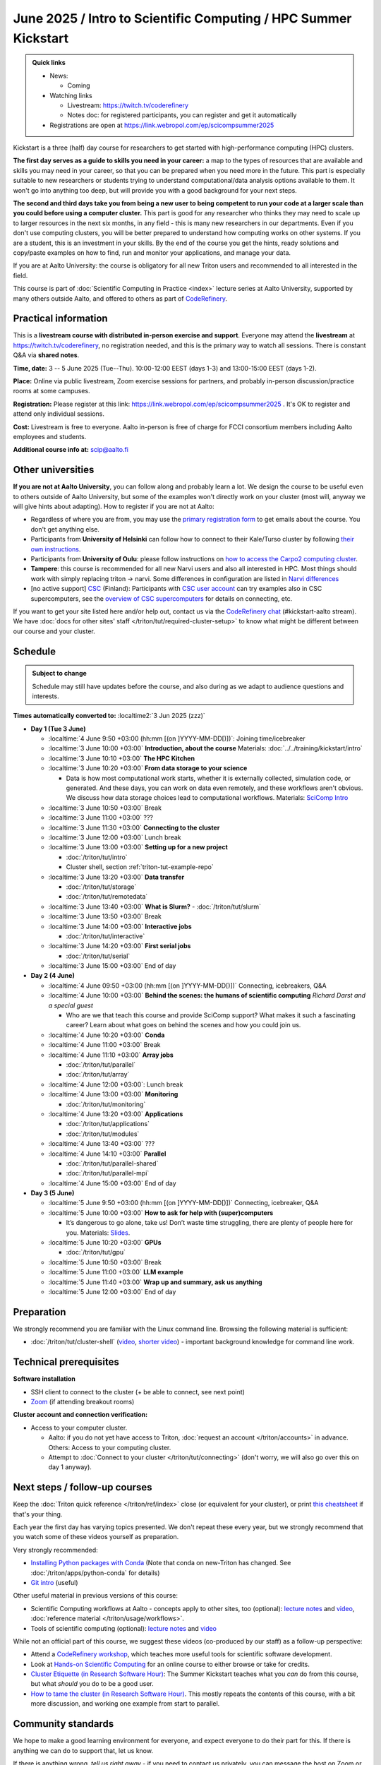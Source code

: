 =====================================================================
June 2025 / Intro to Scientific Computing /  HPC Summer Kickstart
=====================================================================

.. admonition:: Quick links
   :class: important

   * News:

     - Coming

   * Watching links

     * Livestream: https://twitch.tv/coderefinery
     * Notes doc: for registered participants, you can register and
       get it automatically

   * Registrations are open at
     https://link.webropol.com/ep/scicompsummer2025


Kickstart is a three (half) day course for researchers to get
started with high-performance computing (HPC) clusters.

**The first day serves as a guide to skills you need in your career:** a map to the types of
resources that are available and skills you may need in your career,
so that you can be prepared when you
need more in the future.  This part is especially suitable to new researchers or students trying to
understand computational/data analysis options available to them.  It
won't go into anything too deep, but will provide you with a good
background for your next steps.

**The second and third days take
you from being a new user to being competent to run your code at a
larger scale than you could before using a computer cluster.**
This part is good for any researcher who thinks they may need to
scale up to larger resources in the next six months, in any field -
this is many new researchers in our departments.
Even if you don't use computing clusters, you will be better prepared
to understand how computing works on other systems.  If you are a
student, this is an investment in your skills.  By the end of the course you
get the hints, ready solutions and
copy/paste examples on how to find, run and monitor your applications,
and manage your data.

If you are at Aalto University: the course is obligatory for all new
Triton users and recommended to all interested in the field.

This course is part of :doc:`Scientific Computing in Practice <index>` lecture series
at Aalto University, supported by many others outside Aalto, and offered to others as part of `CodeRefinery <https://coderefinery.org>`__.



Practical information
---------------------

This is a **livestream course with distributed in-person exercise and
support**. Everyone may attend the **livestream** at
https://twitch.tv/coderefinery, no registration needed, and this is
the primary way to watch all sessions.  There is constant Q&A via **shared notes**.

**Time, date:**  3 -- 5 June 2025 (Tue--Thu). 10:00-12:00 EEST  (days 1-3) and 13:00-15:00 EEST (days 1-2).

**Place:** Online via public livestream, Zoom exercise sessions for
partners, and probably in-person discussion/practice rooms at some
campuses.

**Registration:** Please register at this link:
https://link.webropol.com/ep/scicompsummer2025 .
It's OK to register and attend only individual sessions.

**Cost:** Livestream is free to everyone.  Aalto in-person is free of
charge for FCCI consortium members including Aalto employees and
students.

**Additional course info at:** scip@aalto.fi



Other universities
------------------

**If you are not at Aalto University**, you can follow along and
probably learn a lot.  We design the course to be useful even to
others outside of Aalto University, but some of the examples won't
directly work on your cluster (most will, anyway we will give hints
about adapting).  How to register if you are not at Aalto:

* Regardless of where you are from, you may use the `primary registration
  form <https://link.webropol.com/ep/scicompsummer2025>`__ to get emails about the course.  You don't get anything else.
* Participants from **University of Helsinki** can follow how to connect
  to their Kale/Turso cluster by following `their own instructions
  <https://wiki.helsinki.fi/pages/viewpage.action?pageId=408323613>`__.
* Participants from **University of Oulu**: please follow instructions on
  `how to access the Carpo2 computing cluster <https://ict.oulu.fi/17120/?page&lang=en>`__.
* **Tampere**: this course is recommended for all new Narvi users and also all
  interested in HPC. Most things should work with simply replacing triton
  -> narvi. Some differences in configuration are listed in
  `Narvi differences
  <https://narvi-docs.readthedocs.io/kickstart-diffs.html>`__
* [no active support] `CSC <https://csc.fi>`__ (Finland): Participants with `CSC user
  account <https://docs.csc.fi/accounts/>`__ can try examples also in
  CSC supercomputers, see the `overview of CSC supercomputers
  <https://docs.csc.fi/computing/overview/>`__ for details on
  connecting, etc.

If you want to get your site listed here and/or help out, contact us
via the `CodeRefinery chat
<https://coderefinery.github.io/manuals/chat/>`__ (#kickstart-aalto stream).
We have :doc:`docs for other sites' staff
</triton/tut/required-cluster-setup>` to know what might be different
between our course and your cluster.



Schedule
--------

.. admonition:: Subject to change

   Schedule may still have updates before the course, and also during
   as we adapt to audience questions and interests.

**Times automatically converted to:** :localtime2:`3 Jun 2025 (zzz)`

* **Day 1 (Tue 3 June)**

  * :localtime:`4 June 9:50 +03:00 (hh:mm [(on ]YYYY-MM-DD[)])`: Joining time/icebreaker

  * :localtime:`3 June 10:00 +03:00` **Introduction, about the course** Materials:
    :doc:`../../training/kickstart/intro`

  * :localtime:`3 June 10:10 +03:00` **The HPC Kitchen**

  * :localtime:`3 June 10:20 +03:00` **From data storage to your science**

    - Data is how most computational work starts, whether it is
      externally collected, simulation code, or generated.  And these
      days, you can work on data even remotely, and these workflows
      aren't obvious.  We discuss how data storage choices lead to
      computational workflows. Materials: `SciComp Intro
      <https://hackmd.io/@AaltoSciComp/SciCompIntro>`__
      
  * :localtime:`3 June 10:50 +03:00`  Break

  * :localtime:`3 June 11:00 +03:00`  ???

  * :localtime:`3 June 11:30 +03:00` **Connecting to the cluster**

  * :localtime:`3 June 12:00 +03:00` Lunch break
  
  * :localtime:`3 June 13:00 +03:00` **Setting up for a new project**

    - :doc:`/triton/tut/intro`
    - Cluster shell, section :ref:`triton-tut-example-repo`

  * :localtime:`3 June 13:20 +03:00` **Data transfer**

    - :doc:`/triton/tut/storage`
    - :doc:`/triton/tut/remotedata`

  * :localtime:`3 June 13:40 +03:00` **What is Slurm?**
    - :doc:`/triton/tut/slurm`

  * :localtime:`3 June 13:50 +03:00` Break

  * :localtime:`3 June 14:00 +03:00` **Interactive jobs**

    - :doc:`/triton/tut/interactive`

  * :localtime:`3 June 14:20 +03:00` **First serial jobs**

    - :doc:`/triton/tut/serial`

  * :localtime:`3 June 15:00 +03:00` End of day

* **Day 2 (4 June)**

  * :localtime:`4 June 09:50 +03:00 (hh:mm [(on ]YYYY-MM-DD[)])` Connecting, icebreakers, Q&A

  * :localtime:`4 June 10:00 +03:00` **Behind the scenes: the humans of scientific computing** *Richard Darst and a special guest*

    - Who are we that teach this course and provide SciComp support?
      What makes it such a fascinating career?  Learn about what goes on
      behind the scenes and how you could join us.
  
  * :localtime:`4 June 10:20 +03:00` **Conda**

  * :localtime:`4 June 11:00 +03:00` Break

  * :localtime:`4 June 11:10 +03:00` **Array jobs**

    - :doc:`/triton/tut/parallel`
    - :doc:`/triton/tut/array`

  * :localtime:`4 June 12:00 +03:00`: Lunch break

  * :localtime:`4 June 13:00 +03:00` **Monitoring**

    - :doc:`/triton/tut/monitoring`

  * :localtime:`4 June 13:20 +03:00` **Applications**

    - :doc:`/triton/tut/applications`
    - :doc:`/triton/tut/modules`

  * :localtime:`4 June 13:40 +03:00` ???
    
  * :localtime:`4 June 14:10 +03:00` **Parallel**

    - :doc:`/triton/tut/parallel-shared`
    - :doc:`/triton/tut/parallel-mpi`

  * :localtime:`4 June 15:00 +03:00` End of day

* **Day 3 (5 June)**

  * :localtime:`5 June 9:50 +03:00 (hh:mm [(on ]YYYY-MM-DD[)])` Connecting, icebreaker, Q&A
  * :localtime:`5 June 10:00 +03:00` **How to ask for help with (super)computers**

    - It’s dangerous to go alone, take us! Don’t waste time struggling, there are plenty of people here for you.
      Materials: `Slides <https://zenodo.org/records/8392763>`__.

  * :localtime:`5 June 10:20 +03:00` **GPUs**

    - :doc:`/triton/tut/gpu`

  * :localtime:`5 June 10:50 +03:00` Break
  * :localtime:`5 June 11:00 +03:00` **LLM example**
  * :localtime:`5 June 11:40 +03:00` **Wrap up and summary, ask us anything**
  * :localtime:`5 June 12:00 +03:00` End of day

  



      



.. _kickstart-2025-prep:

Preparation
-----------

We strongly recommend you are familiar with the Linux command line.
Browsing the following material is sufficient:

* :doc:`/triton/tut/cluster-shell` (`video
  <https://youtu.be/bJMmz5-svJo?t=7&list=PLZLVmS9rf3nMKR2jMglaN4su3ojWtWMVw&index=8>`__, `shorter video <https://www.youtube.com/watch?v=xbTTDLA3txI>`__)
  - important background knowledge for command line work.

  

Technical prerequisites
-----------------------

**Software installation**

* SSH client to connect to the cluster (+ be able to connect, see next
  point)
* `Zoom <https://coderefinery.github.io/installation/zoom/>`__ (if
  attending breakout rooms)


**Cluster account and connection verification:**

* Access to your computer cluster.

  * Aalto: if you do not yet have access to Triton, :doc:`request an account
    </triton/accounts>` in advance.  Others: Access to your computing cluster.

  * Attempt to :doc:`Connect to your cluster </triton/tut/connecting>`
    (don't worry, we will also go over this on day 1 anyway).




Next steps / follow-up courses
------------------------------

Keep the :doc:`Triton quick reference </triton/ref/index>` close (or
equivalent for your cluster), or print `this cheatsheet
<https://aaltoscicomp.github.io/cheatsheets/triton-cheatsheet.pdf>`__
if that's your thing.

Each year the first day has varying topics presented.  We don't repeat
these every year, but we strongly recommend that you watch some of
these videos yourself as preparation.

Very strongly recommended:

* `Installing Python packages with Conda
  <https://youtu.be/dmTlNh3MWx8>`__ (Note that conda on new-Triton has changed.  See :doc:`/triton/apps/python-conda` for details)
* `Git intro
  <https://www.youtube.com/watch?v=r9AT7MqmLrU&list=PLZLVmS9rf3nOaNzGrzPwLtkvFLu35kVF4&index=5>`__ (useful)

Other useful material in previous versions of this course:

* Scientific Computing workflows at Aalto - concepts apply to other
  sites, too (optional): `lecture notes
  <https://hackmd.io/@AaltoSciComp/SciCompIntro>`__ and `video
  <https://www.youtube.com/watch?v=Oz37XAzWFhk>`__, :doc:`reference
  material </triton/usage/workflows>`.
* Tools of scientific computing (optional): `lecture notes
  <https://hackmd.io/@AaltoSciComp/ToolsOfScientificComputing>`__ and
  `video <https://www.youtube.com/watch?v=kXYfxXEb0Go>`__

While not an official part of this course, we suggest these videos
(co-produced by our staff) as a follow-up perspective:

* Attend a `CodeRefinery workshop <https://coderefinery.org>`__,
  which teaches more useful tools for scientific software
  development.
* Look at `Hands-on Scientific Computing
  <https://hands-on.coderefinery.org>`__ for an online course to
  either browse or take for credits.
* `Cluster Etiquette (in Research Software Hour)
  <https://www.youtube.com/watch?v=NIW9mqDwnJE&list=PLpLblYHCzJAB6blBBa0O2BEYadVZV3JYf>`__:
  The Summer Kickstart teaches what you *can* do from this course,
  but what *should* you do to be a good user.
* `How to tame the cluster (in Research Software Hour)
  <https://www.youtube.com/watch?v=5HN9-MW7Tw8&list=PLpLblYHCzJAB6blBBa0O2BEYadVZV3JYf>`__.
  This mostly repeats the contents of this course, with a bit more
  discussion, and working one example from start to parallel.



Community standards
-------------------

We hope to make a good learning environment for everyone, and expect
everyone to do their part for this.  If there is anything we can do to
support that, let us know.

If there is anything wrong, *tell us right away* - if you need to
contact us privately, you can message the host on Zoom or
:doc:`contact us outside the course </help/index>`.  This could be as
simple as "speak louder / text on screen is unreadable / go slower" or
as complex as "someone is distracting our group by discussing too
advanced things".



Material
--------

See the schedule
